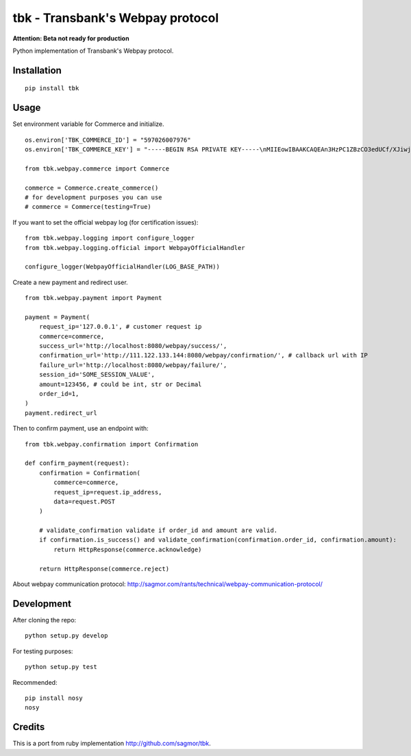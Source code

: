 tbk - Transbank's Webpay protocol
=================================

**Attention: Beta not ready for production**

Python implementation of Transbank's Webpay protocol.


|Latest Version| |Development Status| |Build Status| |Coverage Status| |Code Health| |Downloads| |Documentation|


.. |Latest Version| image:: https://img.shields.io/pypi/v/tbk.svg?
    :target: https://pypi.python.org/pypi/tbk/
    :alt: Latest Version
.. |Development Status| image:: https://img.shields.io/pypi/status/tbk.svg?
   :target: https://pypi.python.org/pypi/tbk/
   :alt: Development Status
.. |Build Status| image:: https://travis-ci.org/pedroburon/tbk.svg?
   :target: https://travis-ci.org/pedroburon/tbk
   :alt: Build Status
.. |Coverage Status| image:: https://img.shields.io/coveralls/pedroburon/tbk.svg?
   :target: https://coveralls.io/r/pedroburon/tbk
   :alt: Coverage Status
.. |Code Health| image:: https://landscape.io/github/pedroburon/tbk/master/landscape.svg?
   :target: https://landscape.io/github/pedroburon/tbk/master
   :alt: Code Health
.. |Downloads| image:: https://img.shields.io/pypi/dm/tbk.svg
   :target: https://pypi.python.org/pypi/tbk/
   :alt: Downloads
.. |Documentation| image:: https://readthedocs.org/projects/tbk/badge/?version=latest
   :target: https://readthedocs.org/projects/tbk/?badge=latest
   :alt: Documentation Status

Installation
------------

::

    pip install tbk


Usage
-----

Set environment variable for Commerce and initialize.

::

    os.environ['TBK_COMMERCE_ID'] = "597026007976"
    os.environ['TBK_COMMERCE_KEY'] = "-----BEGIN RSA PRIVATE KEY-----\nMIIEowIBAAKCAQEAn3HzPC1ZBzCO3edUCf/XJiwj3bzJpjjTi/zBO9O+DDzZCaMp...""

    from tbk.webpay.commerce import Commerce

    commerce = Commerce.create_commerce()
    # for development purposes you can use
    # commerce = Commerce(testing=True)

If you want to set the official webpay log (for certification issues):

::

    from tbk.webpay.logging import configure_logger
    from tbk.webpay.logging.official import WebpayOfficialHandler

    configure_logger(WebpayOfficialHandler(LOG_BASE_PATH))

Create a new payment and redirect user.

::

    from tbk.webpay.payment import Payment

    payment = Payment(
        request_ip='127.0.0.1', # customer request ip
        commerce=commerce,
        success_url='http://localhost:8080/webpay/success/',
        confirmation_url='http://111.122.133.144:8080/webpay/confirmation/', # callback url with IP
        failure_url='http://localhost:8080/webpay/failure/',
        session_id='SOME_SESSION_VALUE',
        amount=123456, # could be int, str or Decimal
        order_id=1,
    )
    payment.redirect_url


Then to confirm payment, use an endpoint with:

::

    from tbk.webpay.confirmation import Confirmation

    def confirm_payment(request):
        confirmation = Confirmation(
            commerce=commerce,
            request_ip=request.ip_address,
            data=request.POST
        )

        # validate_confirmation validate if order_id and amount are valid.
        if confirmation.is_success() and validate_confirmation(confirmation.order_id, confirmation.amount):
            return HttpResponse(commerce.acknowledge)

        return HttpResponse(commerce.reject)


About webpay communication protocol: http://sagmor.com/rants/technical/webpay-communication-protocol/

.. split here

Development
-----------

After cloning the repo:

::

    python setup.py develop

For testing purposes:

::

    python setup.py test

Recommended:

::

    pip install nosy
    nosy

Credits
-------

This is a port from ruby implementation http://github.com/sagmor/tbk.
